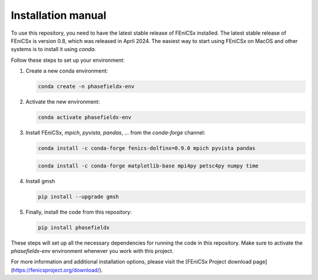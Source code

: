 Installation manual
===================

To use this repository, you need to have the latest stable release of FEniCSx installed. The latest stable release of FEniCSx is version 0.8, which was released in April 2024. The easiest way to start using FEniCSx on MacOS and other systems is to install it using `conda`.

Follow these steps to set up your environment:

1. Create a new conda environment:
   
   .. code-block:: sh
   
      conda create -n phasefieldx-env

2. Activate the new environment:
   
   .. code-block:: sh
   
      conda activate phasefieldx-env

3. Install FEniCSx, `mpich`, `pyvista`, `pandas`, ... from the `conda-forge` channel:
   
   .. code-block:: sh
   
      conda install -c conda-forge fenics-dolfinx=0.9.0 mpich pyvista pandas

   .. code-block:: sh
   
      conda install -c conda-forge matplotlib-base mpi4py petsc4py numpy time

4. Install gmsh
   
   .. code-block:: sh
   
      pip install --upgrade gmsh
   

5. Finally, install the code from this repository:
   
   .. code-block:: sh
   
      pip install phasefieldx

These steps will set up all the necessary dependencies for running the code in this repository. Make sure to activate the `phasefieldx-env` environment whenever you work with this project.

For more information and additional installation options, please visit the [FEniCSx Project download page](https://fenicsproject.org/download/).
